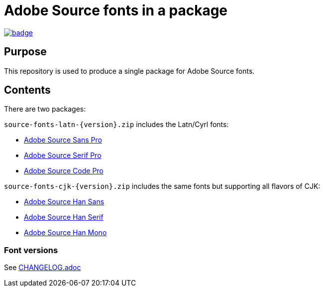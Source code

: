 = Adobe Source fonts in a package

https://github.com/fontist/source-fonts/actions/workflows/build.yml[image:https://github.com/fontist/source-fonts/actions/workflows/build.yml/badge.svg[]]

== Purpose

This repository is used to produce a single package for Adobe Source fonts.

== Contents

There are two packages:

`source-fonts-latn-{version}.zip` includes the Latn/Cyrl fonts:

* https://github.com/adobe-fonts/source-sans-pro[Adobe Source Sans Pro]
* https://github.com/adobe-fonts/source-serif-pro[Adobe Source Serif Pro]
* https://github.com/adobe-fonts/source-code-pro[Adobe Source Code Pro]

`source-fonts-cjk-{version}.zip` includes the same fonts but supporting all
flavors of CJK:

* https://github.com/adobe-fonts/source-han-sans[Adobe Source Han Sans]
* https://github.com/adobe-fonts/source-han-serif[Adobe Source Han Serif]
* https://github.com/adobe-fonts/source-han-mono[Adobe Source Han Mono]

=== Font versions

See link:CHANGELOG.adoc[]
